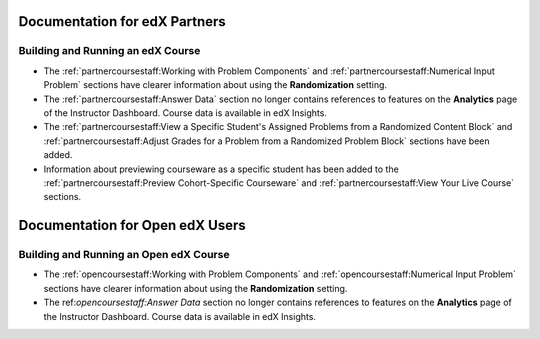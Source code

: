 ==================================
Documentation for edX Partners
==================================

Building and Running an edX Course
**********************************
 
* The :ref:`partnercoursestaff:Working with Problem Components` and
  :ref:`partnercoursestaff:Numerical Input Problem` sections have clearer
  information about using the **Randomization** setting.

* The :ref:`partnercoursestaff:Answer Data` section no longer contains
  references to features on the **Analytics** page of the Instructor Dashboard.
  Course data is available in edX Insights.

* The :ref:`partnercoursestaff:View a Specific Student's Assigned Problems from
  a Randomized Content Block` and :ref:`partnercoursestaff:Adjust Grades for a
  Problem from a Randomized Problem Block` sections have been added.

* Information about previewing courseware as a specific student has been added
  to the :ref:`partnercoursestaff:Preview Cohort-Specific Courseware` and
  :ref:`partnercoursestaff:View Your Live Course` sections.


==================================
Documentation for Open edX Users
==================================

Building and Running an Open edX Course
****************************************
 
* The :ref:`opencoursestaff:Working with Problem Components` and
  :ref:`opencoursestaff:Numerical Input Problem` sections have clearer
  information about using the **Randomization** setting.

* The ref:`opencoursestaff:Answer Data` section no longer contains references
  to features on the **Analytics** page of the Instructor Dashboard. Course
  data is available in edX Insights.
